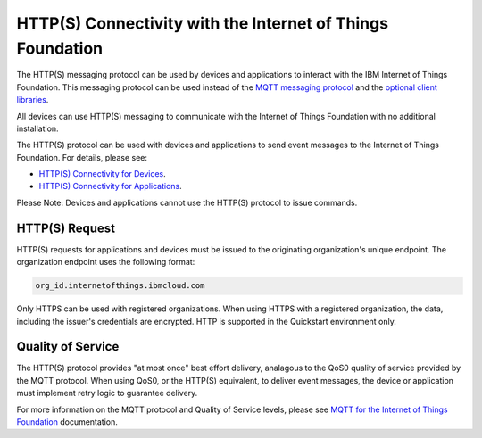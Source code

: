 HTTP(S) Connectivity with the Internet of Things Foundation
============================================================

The HTTP(S) messaging protocol can be used by devices and applications to interact with the  IBM Internet of Things Foundation. This messaging protocol can be used instead of the `MQTT messaging protocol <../messaging/mqtt.html>`__ and the `optional client libraries <../libraries/programmingguides.html>`__.

All devices can use HTTP(S) messaging to communicate with the Internet of Things Foundation with no additional installation.

The HTTP(S) protocol can be used with devices and applications to send event messages to the Internet of Things Foundation. For details, please see:

- `HTTP(S) Connectivity for Devices <../messaging/HTTPSDevice.html>`__.
- `HTTP(S) Connectivity for Applications <../messaging/HTTPSApplications.html>`__.

Please Note: Devices and applications cannot use the HTTP(S) protocol to issue commands.


HTTP(S) Request
----------------

HTTP(S) requests for applications and devices must be issued to the originating organization's unique endpoint. The organization endpoint uses the following format:

.. code:: 

  org_id.internetofthings.ibmcloud.com

Only HTTPS can be used with registered organizations. When using HTTPS with a registered organization, the data, including the issuer's credentials are encrypted. HTTP is supported in the Quickstart environment only.


Quality of Service
------------------------

The HTTP(S) protocol provides "at most once" best effort delivery, analagous to the QoS0 quality of service provided by the MQTT protocol. When using QoS0, or the HTTP(S) equivalent, to deliver event messages, the device or application must implement retry logic to guarantee delivery.

For more information on the MQTT protocol and Quality of Service levels, please see `MQTT for the Internet of Things Foundation <../messaging/mqtt.html>`__ documentation.
